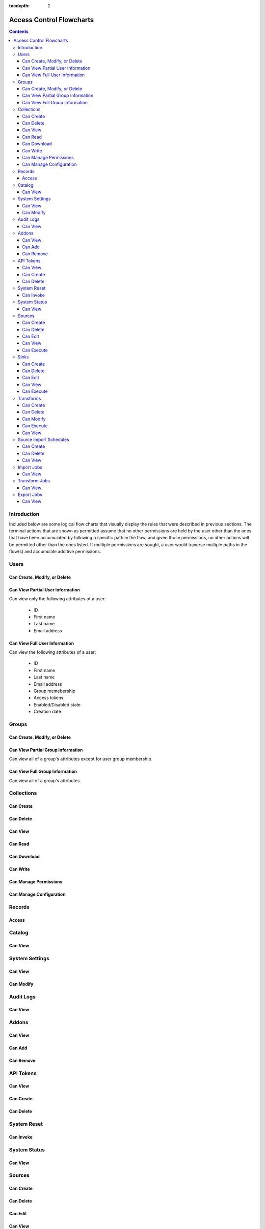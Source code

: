 .. _Access Control Flowcharts:

:tocdepth: 2

=========================
Access Control Flowcharts
=========================
.. contents:: :depth: 3

Introduction
------------
Included below are some logical flow charts that visually display the rules
that were described in previous sections.  The terminal actions that are shown
as permitted assume that no other permissions are held by the user other than
the ones that have been accumulated by following a specific path in the flow,
and given those permissions, no other actions will be permitted other than the
ones listed.  If multiple permissions are sought, a user would traverse
multiple paths in the flow(s) and accumulate additive permissions.

Users
-----
Can Create, Modify, or Delete
^^^^^^^^^^^^^^^^^^^^^^^^^^^^^
.. graphviz::

  digraph {
    layout="dot";
    Start -> DoesHaveSystemPermission;
    DoesHaveSystemPermission -> Allowed[label="yes"];
    DoesHaveSystemPermission -> NotAllowed[label="no"];

    Start [shape=box; style=rounded];
    DoesHaveSystemPermission [shape=diamond; label=<
      Does the current user<BR/>
      have the system permission<BR/>
      "Manage Users and Groups"?
      >];
    Allowed [shape=box; style=rounded];
    NotAllowed [shape=box; style=rounded; label="Not Allowed"];
  }

Can View Partial User Information
^^^^^^^^^^^^^^^^^^^^^^^^^^^^^^^^^
Can view only the following attributes of a user:

 * ID
 * First name
 * Last name
 * Email address

.. graphviz::

  digraph {
    layout="dot";
    Start -> Allowed;

    Allowed [shape=box; style=rounded];
  }

Can View Full User Information
^^^^^^^^^^^^^^^^^^^^^^^^^^^^^^
Can view the following attributes of a user:

 * ID
 * First name
 * Last name
 * Email address
 * Group memebership
 * Access tokens
 * Enabled/Disabled state
 * Creation date

.. graphviz::

  digraph {
    layout="dot";
    Start -> IsMyself;
    IsMyself -> Allowed[label="yes"];
    IsMyself -> DoesHaveSystemPermission[label="no"];
    DoesHaveSystemPermission -> Allowed[label="yes"];
    DoesHaveSystemPermission -> NotAllowed[label="no"];

    Start [shape=box; style=rounded];
    IsMyself [shape=diamond; label=<
      Am I viewing my own<BR/>
      User information?
    >];
    DoesHaveSystemPermission [shape=diamond; label=<
      Does the current user<BR/>
      have the system permission<BR/>
      "Manage Users and Groups"?
    >];
    Allowed [shape=box; style=rounded];
    NotAllowed [shape=box; style=rounded; label="Not Allowed"];
  }

Groups
------
Can Create, Modify, or Delete
^^^^^^^^^^^^^^^^^^^^^^^^^^^^^
.. graphviz::

  digraph {
    layout="dot";
    Start -> DoesHaveSystemPermission;
    DoesHaveSystemPermission -> Allowed[label="yes"];
    DoesHaveSystemPermission -> NotAllowed[label="no"];

    Start [shape=box; style=rounded];
    DoesHaveSystemPermission [shape=diamond; label=<
      Does the current user<BR/>
      have the system permission<BR/>
      "Manage Users and Groups"?
      >];
    Allowed [shape=box; style=rounded];
    NotAllowed [shape=box; style=rounded; label="Not Allowed"];
  }

Can View Partial Group Information
^^^^^^^^^^^^^^^^^^^^^^^^^^^^^^^^^^
Can view all of a group's attributes except for user group membership.

.. graphviz::

  digraph {
    layout="dot";
    Start -> Allowed;

    Allowed [shape=box; style=rounded];
  }

Can View Full Group Information
^^^^^^^^^^^^^^^^^^^^^^^^^^^^^^^
Can view all of a group's attributes.

.. graphviz::

  digraph {
    layout="dot";
    Start -> DoesHaveSystemPermission;
    DoesHaveSystemPermission -> Allowed[label="yes"];
    DoesHaveSystemPermission -> NotAllowed[label="no"];

    Start [shape=box; style=rounded];
    DoesHaveSystemPermission [shape=diamond; label=<
      Does the current user<BR/>
      have the system permission<BR/>
      "Manage Users and Groups"?
    >];
    Allowed [shape=box; style=rounded];
    NotAllowed [shape=box; style=rounded; label="Not Allowed"];
  }

Collections
-----------
Can Create
^^^^^^^^^^
.. graphviz::

  digraph {
    layout="dot";
    Start -> DoesHaveSystemPermission;
    DoesHaveSystemPermission -> Allowed[label="yes"];
    DoesHaveSystemPermission -> NotAllowed[label="no"];

    Start [shape=box; style=rounded];

    DoesHaveSystemPermission [shape=diamond; label=<
      Does the current user<BR/>
      Have the system permission<BR/>
      "Manage Data Collections"?
    >];

    Allowed [shape=box; style=rounded];
    NotAllowed [shape=box; style=rounded; label="Not Allowed"];
  }

Can Delete
^^^^^^^^^^
.. graphviz::

  digraph {
    layout="dot";
    Start -> DoesHaveSystemPermission;
    DoesHaveSystemPermission -> DoesHaveCollectionPermission[label="yes"]
    DoesHaveSystemPermission -> NotAllowed[label="no"];
    DoesHaveCollectionPermission -> Allowed[label="yes"];
    DoesHaveCollectionPermission -> IsResponsibleUser[label="no"];
    IsResponsibleUser -> Allowed[label="yes"];
    IsResponsibleUser -> NotAllowed[label="no"];

    Start [shape=box; style=rounded];
    DoesHaveSystemPermission [shape=diamond; label=<
      Does the current user<BR/>
      have the system permission<BR/>
      "Manage Data Collections"?
    >];
    DoesHaveCollectionPermission [shape=diamond; label=<
      Does the current user<BR/>
      have the collection permission<BR/>
      "Write and Delete"<BR/>
      on this collection?
    >];
    IsResponsibleUser [shape=diamond, label=<
      Is the current user the<BR/>
      responsbile user for<BR/>
      this collection?
    >];
    Allowed [shape=box; style=rounded];
    NotAllowed [shape=box; style=rounded; label="Not Allowed"];
  }

Can View
^^^^^^^^
.. graphviz::

  digraph {
    layout="dot";
    Start -> IsResponsibleUser;
    IsResponsibleUser -> Allowed[label="yes"];
    IsResponsibleUser -> DoesHaveReadPermission[label="no"];
    DoesHaveReadPermission -> Allowed[label="yes"];
    DoesHaveReadPermission -> DoesHaveDownloadPermission[label="no"];
    DoesHaveDownloadPermission -> Allowed[label="yes"];
    DoesHaveDownloadPermission -> DoesHaveWriteDeletePermission[label="no"];
    DoesHaveWriteDeletePermission -> Allowed[label="yes"];
    DoesHaveWriteDeletePermission -> DoesHaveManagePermissionsPermission[label="no"];
    DoesHaveManagePermissionsPermission -> Allowed[label="yes"];
    DoesHaveManagePermissionsPermission -> DoesHaveManageConfigurationPermission[label="no"];
    DoesHaveManageConfigurationPermission -> Allowed[label="yes"];
    DoesHaveManageConfigurationPermission -> NotAllowed[label="no"];

    Start [shape=box; style=rounded];
    IsResponsibleUser [shape=diamond, label=<
      Is the current user the<BR/>
      responsbile user for<BR/>
      this collection?
    >];
    DoesHaveReadPermission [shape=diamond; label=<
      Does the current user<BR/>
      have the collection permission<BR/>
      "Read"<BR/>
      on this collection?
    >];
    DoesHaveDownloadPermission [shape=diamond; label=<
      Does the current user<BR/>
      have the collection permission<BR/>
      "Download"<BR/>
      on this collection?
    >];
    DoesHaveWriteDeletePermission [shape=diamond; label=<
      Does the current user<BR/>
      have the collection permission<BR/>
      "Write and Delete"<BR/>
      on this collection?
    >];
    DoesHaveManagePermissionsPermission [shape=diamond; label=<
      Does the current user<BR/>
      have the collection permission<BR/>
      "Manage Permissions"<BR/>
      on this collection?
    >];
    DoesHaveManageConfigurationPermission [shape=diamond; label=<
      Does the current user<BR/>
      have the collection permission<BR/>
      "Manage Configuration"<BR/>
      on this collection?
    >];
    Allowed [shape=box; style=rounded];
    NotAllowed [shape=box; style=rounded; label="Not Allowed"];
  }

Can Read
^^^^^^^^
.. graphviz::

  digraph {
    layout="dot";
    Start -> IsResponsibleUser;
    IsResponsibleUser -> Allowed[label="yes"];
    IsResponsibleUser -> DoesHaveCollectionPermission[label="no"];
    DoesHaveCollectionPermission -> Allowed[label="yes"];
    DoesHaveCollectionPermission -> NotAllowed[label="no"];

    Start [shape=box; style=rounded];
    IsResponsibleUser [shape=diamond, label=<
      Is the current user the<BR/>
      responsbile user for<BR/>
      this collection?
    >];
    DoesHaveCollectionPermission [shape=diamond; label=<
      Does the current user<BR/>
      have the collection permission<BR/>
      "Read"<BR/>
      on this collection?
    >];
    Allowed [shape=box; style=rounded];
    NotAllowed [shape=box; style=rounded; label="Not Allowed"];
  }

Can Download
^^^^^^^^^^^^
.. graphviz::

  digraph {
    layout="dot";
    Start -> IsResponsibleUser;
    IsResponsibleUser -> Allowed[label="yes"];
    IsResponsibleUser -> DoesHaveCollectionPermission[label="no"];
    DoesHaveCollectionPermission -> Allowed[label="yes"];
    DoesHaveCollectionPermission -> NotAllowed[label="no"];

    Start [shape=box; style=rounded];
    IsResponsibleUser [shape=diamond, label=<
      Is the current user the<BR/>
      responsbile user for<BR/>
      this collection?
    >];
    DoesHaveCollectionPermission [shape=diamond; label=<
      Does the current user<BR/>
      have the collection permission<BR/>
      "Download"<BR/>
      on this collection?
    >];
    Allowed [shape=box; style=rounded];
    NotAllowed [shape=box; style=rounded; label="Not Allowed"];
  }

Can Write
^^^^^^^^^
.. graphviz::

  digraph {
    layout="dot";
    Start -> IsResponsibleUser;
    IsResponsibleUser -> Allowed[label="yes"];
    IsResponsibleUser -> DoesHaveCollectionPermission[label="no"];
    DoesHaveCollectionPermission -> Allowed[label="yes"];
    DoesHaveCollectionPermission -> NotAllowed[label="no"];

    Start [shape=box; style=rounded];
    IsResponsibleUser [shape=diamond, label=<
      Is the current user the<BR/>
      responsbile user for<BR/>
      this collection?
    >];
    DoesHaveCollectionPermission [shape=diamond; label=<
      Does the current user<BR/>
      Have the collection permission<BR/>
      "Write"<BR/>
      for this collection?
    >];
    Allowed [shape=box; style=rounded];
    NotAllowed [shape=box; style=rounded; label="Not Allowed"];
  }

Can Manage Permissions
^^^^^^^^^^^^^^^^^^^^^^
.. graphviz::

  digraph {
    layout="dot";
    Start -> IsResponsibleUser;
    IsResponsibleUser -> Allowed[label="yes"];
    IsResponsibleUser -> DoesHaveCollectionPermission[label="no"];
    DoesHaveCollectionPermission -> Allowed[label="yes"];
    DoesHaveCollectionPermission -> NotAllowed[label="no"];

    Start [shape=box; style=rounded];
    IsResponsibleUser [shape=diamond, label=<
      Is the current user the<BR/>
      responsbile user for<BR/>
      this collection?
    >];
    DoesHaveCollectionPermission [shape=diamond; label=<
      Does the current user<BR/>
      Have the collection permission<BR/>
      "Manage Permissions"<BR/>
      for this collection?
    >];
    Allowed [shape=box; style=rounded];
    NotAllowed [shape=box; style=rounded; label="Not Allowed"];
  }

Can Manage Configuration
^^^^^^^^^^^^^^^^^^^^^^^^
.. graphviz::

  digraph {
    layout="dot";
    Start -> IsResponsibleUser;
    IsResponsibleUser -> Allowed[label="yes"];
    IsResponsibleUser -> DoesHaveCollectionPermission[label="no"];
    DoesHaveCollectionPermission -> Allowed[label="yes"];
    DoesHaveCollectionPermission -> NotAllowed[label="no"];

    Start [shape=box; style=rounded];
    IsResponsibleUser [shape=diamond, label=<
      Is the current user the<BR/>
      responsbile user for<BR/>
      this collection?
    >];
    DoesHaveCollectionPermission [shape=diamond; label=<
      Does the current user<BR/>
      Have the collection permission<BR/>
      "Manage Configuration"<BR/>
      for this collection?
    >];
    Allowed [shape=box; style=rounded];
    NotAllowed [shape=box; style=rounded; label="Not Allowed"];
  }

Records
-------
Access
^^^^^^
.. graphviz::

  digraph {
    layout="dot";
    Start -> IsResponsibleUser;
    IsResponsibleUser -> DoesHaveAccessTokens[label="yes"];
    IsResponsibleUser -> DoesHaveCollectionPermission[label="no"];
    DoesHaveCollectionPermission -> DoesHaveAccessTokens[label="yes"];
    DoesHaveCollectionPermission -> NotAllowed[label="no"];
    DoesHaveAccessTokens -> Allowed[label="yes"];
    DoesHaveAccessTokens -> NotAllowed[label="no"];

    Start [shape=box; style=rounded];
    IsResponsibleUser [shape=diamond, label=<
      Is the current user the<BR/>
      responsbile user for<BR/>
      this collection?
    >];
    DoesHaveCollectionPermission [shape=diamond; label=<
      Does the current user<BR/>
      Have the collection permission<BR/>
      "Read"<BR/>
      for this collection?
    >];
    DoesHaveAccessTokens [shape=diamond; label=<
      Does the current user<BR/>
      Have the access tokens<BR/>
      for this record?
    >];
    Allowed [shape=box; style=rounded];
    NotAllowed [shape=box; style=rounded; label="Not Allowed"];
  }

Catalog
-------
Can View
^^^^^^^^
.. graphviz::

  digraph {
    layout="dot";
    Start -> DoesHaveSystemPermission;
    DoesHaveSystemPermission -> Allowed[label="yes"];
    DoesHaveSystemPermission -> NotAllowed[label="no"];

    Start [shape=box; style=rounded];

    DoesHaveSystemPermission [shape=diamond; label=<
      Does the current user<BR/>
      Have the system permission<BR/>
      "View Catalog"?
    >];

    Allowed [shape=box; style=rounded];
    NotAllowed [shape=box; style=rounded; label="Not Allowed"];
  }

System Settings
---------------
Can View
^^^^^^^^
.. graphviz::

  digraph {
    layout="dot";
    Start -> DoesHaveSystemPermission;
    DoesHaveSystemPermission -> Allowed[label="yes"];
    DoesHaveSystemPermission -> NotAllowed[label="no"];

    Start [shape=box; style=rounded];
    DoesHaveSystemPermission [shape=diamond; label=<
      Does the current user<BR/>
      Have the system permission<BR/>
      "Manage System Configuration"?
    >];
    Allowed [shape=box; style=rounded];
    NotAllowed [shape=box; style=rounded; label="Not Allowed"];
  }

Can Modify
^^^^^^^^^^
.. graphviz::

  digraph {
    layout="dot";
    Start -> DoesHaveSystemPermission;
    DoesHaveSystemPermission -> Allowed[label="yes"];
    DoesHaveSystemPermission -> NotAllowed[label="no"];

    Start [shape=box; style=rounded];
    DoesHaveSystemPermission [shape=diamond; label=<
      Does the current user<BR/>
      Have the system permission<BR/>
      "Manage System Configuration"?
    >];
    Allowed [shape=box; style=rounded];
    NotAllowed [shape=box; style=rounded; label="Not Allowed"];
  }

Audit Logs
----------
Can View
^^^^^^^^
.. graphviz::

  digraph {
    layout="dot";
    Start -> DoesHaveSystemPermission;
    DoesHaveSystemPermission -> Allowed[label="yes"];
    DoesHaveSystemPermission -> NotAllowed[label="no"];

    Start [shape=box; style=rounded];
    DoesHaveSystemPermission [shape=diamond; label=<
      Does the current user<BR/>
      Have the system permission<BR/>
      "View Audit Logs"?
    >];
    Allowed [shape=box; style=rounded];
    NotAllowed [shape=box; style=rounded; label="Not Allowed"];
  }

Addons
------
Can View
^^^^^^^^
.. graphviz::

  digraph {
    layout="dot";
    Start -> DoesHaveSystemPermission;
    DoesHaveSystemPermission -> Allowed[label="yes"];
    DoesHaveSystemPermission -> NotAllowed[label="no"];

    Start [shape=box; style=rounded];
    DoesHaveSystemPermission [shape=diamond; label=<
      Does the current user<BR/>
      Have the system permission<BR/>
      "Manage Addons"?
    >];
    Allowed [shape=box; style=rounded];
    NotAllowed [shape=box; style=rounded; label="Not Allowed"];
  }

Can Add
^^^^^^^
.. graphviz::

  digraph {
    layout="dot";
    Start -> DoesHaveSystemPermission;
    DoesHaveSystemPermission -> Allowed[label="yes"];
    DoesHaveSystemPermission -> NotAllowed[label="no"];

    Start [shape=box; style=rounded];
    DoesHaveSystemPermission [shape=diamond; label=<
      Does the current user<BR/>
      Have the system permission<BR/>
      "Manage Addons"?
    >];
    Allowed [shape=box; style=rounded];
    NotAllowed [shape=box; style=rounded; label="Not Allowed"];
  }

Can Remove
^^^^^^^^^^
.. graphviz::

  digraph {
    layout="dot";
    Start -> DoesHaveSystemPermission;
    DoesHaveSystemPermission -> Allowed[label="yes"];
    DoesHaveSystemPermission -> NotAllowed[label="no"];

    Start [shape=box; style=rounded];
    DoesHaveSystemPermission [shape=diamond; label=<
      Does the current user<BR/>
      Have the system permission<BR/>
      "Manage Addons"?
    >];
    Allowed [shape=box; style=rounded];
    NotAllowed [shape=box; style=rounded; label="Not Allowed"];
  }

API Tokens
----------
Can View
^^^^^^^^
.. graphviz::

  digraph {
    layout="dot";
    Start -> DoesHaveSystemPermission;
    DoesHaveSystemPermission -> Allowed[label="yes"];
    DoesHaveSystemPermission -> NotAllowed[label="no"];

    Start [shape=box; style=rounded];
    DoesHaveSystemPermission [shape=diamond; label=<
      Does the current user<BR/>
      Have the system permission<BR/>
      "Manage API Tokens"?
    >];
    Allowed [shape=box; style=rounded];
    NotAllowed [shape=box; style=rounded; label="Not Allowed"];
  }

Can Create
^^^^^^^^^^
.. graphviz::

  digraph {
    layout="dot";
    Start -> DoesHaveSystemPermission;
    DoesHaveSystemPermission -> Allowed[label="yes"];
    DoesHaveSystemPermission -> NotAllowed[label="no"];

    Start [shape=box; style=rounded];
    DoesHaveSystemPermission [shape=diamond; label=<
      Does the current user<BR/>
      Have the system permission<BR/>
      "Manage API Tokens"?
    >];
    Allowed [shape=box; style=rounded];
    NotAllowed [shape=box; style=rounded; label="Not Allowed"];
  }

Can Delete
^^^^^^^^^^
.. graphviz::

  digraph {
    layout="dot";
    Start -> DoesHaveSystemPermission;
    DoesHaveSystemPermission -> Allowed[label="yes"];
    DoesHaveSystemPermission -> NotAllowed[label="no"];

    Start [shape=box; style=rounded];
    DoesHaveSystemPermission [shape=diamond; label=<
      Does the current user<BR/>
      Have the system permission<BR/>
      "Manage API Tokens"?
    >];
    Allowed [shape=box; style=rounded];
    NotAllowed [shape=box; style=rounded; label="Not Allowed"];
  }

System Reset
------------
Can Invoke
^^^^^^^^^^
.. graphviz::

  digraph {
    layout="dot";
    Start -> DoesHaveSystemPermission;
    DoesHaveSystemPermission -> Allowed[label="yes"];
    DoesHaveSystemPermission -> NotAllowed[label="no"];

    Start [shape=box; style=rounded];
    DoesHaveSystemPermission [shape=diamond; label=<
      Does the current user<BR/>
      Have the system permission<BR/>
      "Manage System Reset"?
    >];
    Allowed [shape=box; style=rounded];
    NotAllowed [shape=box; style=rounded; label="Not Allowed"];
  }

System Status
-------------
Can View
^^^^^^^^
.. graphviz::

  digraph {
    layout="dot";
    Start -> DoesHaveSystemPermission;
    DoesHaveSystemPermission -> Allowed[label="yes"];
    DoesHaveSystemPermission -> NotAllowed[label="no"];

    Start [shape=box; style=rounded];
    DoesHaveSystemPermission [shape=diamond; label=<
      Does the current user<BR/>
      Have the system permission<BR/>
      "Manage System Status"?
    >];
    Allowed [shape=box; style=rounded];
    NotAllowed [shape=box; style=rounded; label="Not Allowed"];
  }



Sources
-------
Can Create
^^^^^^^^^^
.. graphviz::

  digraph {
    layout="dot";
    Start -> DoesHaveSystemPermission;
    DoesHaveSystemPermission -> Allowed[label="yes"]
    DoesHaveSystemPermission -> NotAllowed[label="no"];

    Start [shape=box; style=rounded];
    DoesHaveSystemPermission [shape=diamond; label=<
      Does the current user<BR/>
      have the system permission<BR/>
      "Manage Sources"?
    >];
    Allowed [shape=box; style=rounded];
    NotAllowed [shape=box; style=rounded; label="Not Allowed"];
  }

Can Delete
^^^^^^^^^^
.. graphviz::

  digraph {
    layout="dot";
    Start -> DoesHaveSystemPermission;
    DoesHaveSystemPermission -> DoesHaveSourcePermission[label="yes"]
    DoesHaveSystemPermission -> NotAllowed[label="no"];
    DoesHaveSourcePermission -> Allowed[label="yes"];
    DoesHaveSourcePermission -> IsResponsibleUser[label="no"];
    IsResponsibleUser -> Allowed[label="yes"];
    IsResponsibleUser -> NotAllowed[label="no"];

    Start [shape=box; style=rounded];
    DoesHaveSystemPermission [shape=diamond; label=<
      Does the current user<BR/>
      have the system permission<BR/>
      "Manage Sources"?
    >];
    DoesHaveSourcePermission [shape=diamond; label=<
      Does the current user<BR/>
      have the source permission<BR/>
      "Delete"<BR/>
      on this source?
    >];
    IsResponsibleUser [shape=diamond, label=<
      Is the current user the<BR/>
      responsbile user for<BR/>
      this source?
    >];
    Allowed [shape=box; style=rounded];
    NotAllowed [shape=box; style=rounded; label="Not Allowed"];
  }

Can Edit
^^^^^^^^
.. graphviz::

  digraph {
    layout="dot";
    Start -> DoesHaveSystemPermission;
    DoesHaveSystemPermission -> DoesHaveSourcePermission[label="yes"]
    DoesHaveSystemPermission -> NotAllowed[label="no"];
    DoesHaveSourcePermission -> Allowed[label="yes"];
    DoesHaveSourcePermission -> IsResponsibleUser[label="no"];
    IsResponsibleUser -> Allowed[label="yes"];
    IsResponsibleUser -> NotAllowed[label="no"];

    Start [shape=box; style=rounded];
    DoesHaveSystemPermission [shape=diamond; label=<
      Does the current user<BR/>
      have the system permission<BR/>
      "Manage Sources"?
    >];
    DoesHaveSourcePermission [shape=diamond; label=<
      Does the current user<BR/>
      have the source permission<BR/>
      "Delete"<BR/>
      on this source?
    >];
    IsResponsibleUser [shape=diamond, label=<
        Is the current user the<BR/>
        responsbile user for<BR/>
        this source?
      >];
      Allowed [shape=box; style=rounded];
      NotAllowed [shape=box; style=rounded; label="Not Allowed"];
    }

Can View
^^^^^^^^
.. graphviz::

  digraph {
    layout="dot";
    Start -> IsResponsibleUser;
    IsResponsibleUser -> Allowed[label="yes"];
    IsResponsibleUser -> DoesHaveSourceImportPermission[label="no"];
    DoesHaveSourceImportPermission -> Allowed[label="yes"];
    DoesHaveSourceImportPermission -> DoesHaveSourceEditPermission[label="no"];
    DoesHaveSourceEditPermission -> DoesHaveSystemPermission[label="yes"];
    DoesHaveSourceEditPermission -> DoesHaveSourceDeletePermission[label="no"];
    DoesHaveSourceDeletePermission -> DoesHaveSystemPermission[label="yes"];
    DoesHaveSourceDeletePermission -> NotAllowed[label="no"];
    DoesHaveSystemPermission -> Allowed[label="yes"]
    DoesHaveSystemPermission -> NotAllowed[label="no"];

    Start [shape=box; style=rounded];
    IsResponsibleUser [shape=diamond, label=<
      Is the current user the<BR/>
      responsbile user for<BR/>
      this source?
    >];
    DoesHaveSourceImportPermission [shape=diamond; label=<
      Does the current user<BR/>
      have the source permission<BR/>
      "Import"<BR/>
      on this source?
    >];
    DoesHaveSourceEditPermission [shape=diamond; label=<
      Does the current user<BR/>
      have the source permission<BR/>
      "Edit"<BR/>
      on this source?
    >];
    DoesHaveSourceDeletePermission [shape=diamond; label=<
      Does the current user<BR/>
      have the source permission<BR/>
      "Delete"<BR/>
      on this source?
    >];
    DoesHaveSystemPermission [shape=diamond; label=<
      Does the current user<BR/>
      have the system permission<BR/>
      "Manage Sources"?
    >];
    Allowed [shape=box; style=rounded];
    NotAllowed [shape=box; style=rounded; label="Not Allowed"];
  }

Can Execute
^^^^^^^^^^^
.. graphviz::

  digraph {
    layout="dot";
    Start -> IsResponsibleUser;
    IsResponsibleUser -> Allowed[label="yes"];
    IsResponsibleUser -> DoesHaveSourceImportPermission[label="no"];
    DoesHaveSourceImportPermission -> Allowed[label="yes"];
    DoesHaveSourceImportPermission -> NotAllowed[label="no"];

    Start [shape=box; style=rounded];
    IsResponsibleUser [shape=diamond, label=<
      Is the current user the<BR/>
      responsbile user for<BR/>
      this source?
    >];
    DoesHaveSourceImportPermission [shape=diamond; label=<
      Does the current user<BR/>
      have the source permission<BR/>
      "Import"<BR/>
      on this source?
    >];
    Allowed [shape=box; style=rounded];
    NotAllowed [shape=box; style=rounded; label="Not Allowed"];
  }


Sinks
-----
Can Create
^^^^^^^^^^
.. graphviz::

  digraph {
    layout="dot";
    Start -> DoesHaveSystemPermission;
    DoesHaveSystemPermission -> Allowed[label="yes"]
    DoesHaveSystemPermission -> NotAllowed[label="no"];

    Start [shape=box; style=rounded];
    DoesHaveSystemPermission [shape=diamond; label=<
      Does the current user<BR/>
      have the system permission<BR/>
      "Manage Sinks"?
    >];
    Allowed [shape=box; style=rounded];
    NotAllowed [shape=box; style=rounded; label="Not Allowed"];
  }

Can Delete
^^^^^^^^^^
.. graphviz::

  digraph {
    layout="dot";
    Start -> DoesHaveSystemPermission;
    DoesHaveSystemPermission -> DoesHaveSinkPermission[label="yes"]
    DoesHaveSystemPermission -> NotAllowed[label="no"];
    DoesHaveSinkPermission -> Allowed[label="yes"];
    DoesHaveSinkPermission -> IsResponsibleUser[label="no"];
    IsResponsibleUser -> Allowed[label="yes"];
    IsResponsibleUser -> NotAllowed[label="no"];

    Start [shape=box; style=rounded];
    DoesHaveSystemPermission [shape=diamond; label=<
      Does the current user<BR/>
      have the system permission<BR/>
      "Manage Sinks"?
    >];
    DoesHaveSinkPermission [shape=diamond; label=<
      Does the current user<BR/>
      have the sink permission<BR/>
      "Delete"<BR/>
      on this sink?
    >];
    IsResponsibleUser [shape=diamond, label=<
      Is the current user the<BR/>
      responsbile user for<BR/>
      this sink?
    >];
    Allowed [shape=box; style=rounded];
    NotAllowed [shape=box; style=rounded; label="Not Allowed"];
  }

Can Edit
^^^^^^^^
.. graphviz::

  digraph {
    layout="dot";
    Start -> DoesHaveSystemPermission;
    DoesHaveSystemPermission -> DoesHaveSinkPermission[label="yes"]
    DoesHaveSystemPermission -> NotAllowed[label="no"];
    DoesHaveSinkPermission -> Allowed[label="yes"];
    DoesHaveSinkPermission -> IsResponsibleUser[label="no"];
    IsResponsibleUser -> Allowed[label="yes"];
    IsResponsibleUser -> NotAllowed[label="no"];

    Start [shape=box; style=rounded];
    DoesHaveSystemPermission [shape=diamond; label=<
      Does the current user<BR/>
      have the system permission<BR/>
      "Manage Sinks"?
    >];
    DoesHaveSinkPermission [shape=diamond; label=<
      Does the current user<BR/>
      have the sink permission<BR/>
      "Edit"<BR/>
      on this sink?
    >];
    IsResponsibleUser [shape=diamond, label=<
        Is the current user the<BR/>
        responsbile user for<BR/>
        this sink?
    >];
    Allowed [shape=box; style=rounded];
    NotAllowed [shape=box; style=rounded; label="Not Allowed"];
  }

Can View
^^^^^^^^
.. graphviz::

  digraph {
    layout="dot";
    Start -> IsResponsibleUser;
    IsResponsibleUser -> Allowed[label="yes"];
    IsResponsibleUser -> DoesHaveSinkExportPermission[label="no"];
    DoesHaveSinkExportPermission -> Allowed[label="yes"];
    DoesHaveSinkExportPermission -> DoesHaveSinkEditPermission[label="no"];
    DoesHaveSinkEditPermission -> Allowed[label="yes"]
    DoesHaveSinkEditPermission -> DoesHaveSinkDeletePermission[label="no"];
    DoesHaveSinkDeletePermission -> Allowed[label="yes"]
    DoesHaveSinkDeletePermission -> NotAllowed[label="no"];

    Start [shape=box; style=rounded];
    IsResponsibleUser [shape=diamond, label=<
      Is the current user the<BR/>
      responsbile user for<BR/>
      this sink?
    >];
    DoesHaveSinkExportPermission [shape=diamond; label=<
      Does the current user<BR/>
      have the sink permission<BR/>
      "Export"<BR/>
      on this sink?
    >];
    DoesHaveSinkEditPermission [shape=diamond; label=<
      Does the current user<BR/>
      have the sink permission<BR/>
      "Edit"<BR/>
      on this sink?
    >];
    DoesHaveSinkDeletePermission [shape=diamond; label=<
      Does the current user<BR/>
      have the sink permission<BR/>
      "Delete"<BR/>
      on this sink?
    >];
    Allowed [shape=box; style=rounded];
    NotAllowed [shape=box; style=rounded; label="Not Allowed"];
  }

Can Execute
^^^^^^^^^^^
.. graphviz::

  digraph {
    layout="dot";
    Start -> IsResponsibleUser;
    IsResponsibleUser -> Allowed[label="yes"];
    IsResponsibleUser -> DoesHaveSinkExportPermission[label="no"];
    DoesHaveSinkExportPermission -> DoesHaveInputCollectionReadPermission[label="yes"];
    DoesHaveSinkExportPermission -> NotAllowed[label="no"];
    DoesHaveInputCollectionReadPermission -> Allowed[label="yes"];
    DoesHaveInputCollectionReadPermission -> NotAllowed[label="no"];

    Start [shape=box; style=rounded];
    IsResponsibleUser [shape=diamond, label=<
      Is the current user the<BR/>
      responsbile user for<BR/>
      this sink?
    >];
    DoesHaveSinkExportPermission [shape=diamond; label=<
      Does the current user<BR/>
      have the sink permission<BR/>
      "Export"<BR/>
      on this sink?
    >];
    DoesHaveInputCollectionReadPermission [shape=diamond; label=<
      Does the current user<BR/>
      have the collection permission<BR/>
      "Read"<BR/>
      on this sink's input collection?
    >];
    Allowed [shape=box; style=rounded];
    NotAllowed [shape=box; style=rounded; label="Not Allowed"];
  }

Transforms
----------
Can Create
^^^^^^^^^^
.. graphviz::

  digraph {
    layout="dot";
    Start -> DoesHaveSystemPermission;
    DoesHaveSystemPermission -> DoesHaveReadInputCollectionPermission[label="yes"]
    DoesHaveSystemPermission -> NotAllowed[label="no"];
    DoesHaveReadInputCollectionPermission -> DoesHaveWriteOutputCollectionPermission[label="yes"]
    DoesHaveReadInputCollectionPermission -> NotAllowed[label="no"]
    DoesHaveWriteOutputCollectionPermission -> Allowed[label="yes"]
    DoesHaveWriteOutputCollectionPermission -> NotAllowed[label="no"]

    Start [shape=box; style=rounded];
    DoesHaveSystemPermission [shape=diamond; label=<
      Does the current user<BR/>
      have the system permission<BR/>
      "Manage Transforms"?
    >];
    DoesHaveReadInputCollectionPermission [shape=diamond; label=<
      Does the current user<BR/>
      have the permission<BR/>
      "Read" on all input collections<BR/>
      of the transform?
    >];
    DoesHaveWriteOutputCollectionPermission [shape=diamond; label=<
      Does the current user<BR/>
      have the permission<BR/>
      "Write and Delete" on the output collection<BR/>
      of the transform?
    >];
    Allowed [shape=box; style=rounded];
    NotAllowed [shape=box; style=rounded; label="Not Allowed"];
  }

Can Delete
^^^^^^^^^^
.. graphviz::

  digraph {
    layout="dot";
    Start -> DoesHaveSystemPermission;
    DoesHaveSystemPermission -> DoesHaveReadInputCollectionPermission[label="yes"]
    DoesHaveSystemPermission -> NotAllowed[label="no"];
    DoesHaveReadInputCollectionPermission -> DoesHaveWriteOutputCollectionPermission[label="yes"]
    DoesHaveReadInputCollectionPermission -> NotAllowed[label="no"]
    DoesHaveWriteOutputCollectionPermission -> Allowed[label="yes"]
    DoesHaveWriteOutputCollectionPermission -> NotAllowed[label="no"]

    Start [shape=box; style=rounded];
    DoesHaveSystemPermission [shape=diamond; label=<
      Does the current user<BR/>
      have the system permission<BR/>
      "Manage Transforms"?
    >];
    DoesHaveReadInputCollectionPermission [shape=diamond; label=<
      Does the current user<BR/>
      have the permission<BR/>
      "Read" on all input collections<BR/>
      of the transform?
    >];
    DoesHaveWriteOutputCollectionPermission [shape=diamond; label=<
      Does the current user<BR/>
      have the permission<BR/>
      "Write and Delete" on the output collection<BR/>
      of the transform?
    >];
    Allowed [shape=box; style=rounded];
    NotAllowed [shape=box; style=rounded; label="Not Allowed"];
  }

Can Modify
^^^^^^^^^^
.. graphviz::

  digraph {
    layout="dot";
    Start -> DoesHaveSystemPermission;
    DoesHaveSystemPermission -> DoesHaveReadInputCollectionPermission[label="yes"]
    DoesHaveSystemPermission -> NotAllowed[label="no"];
    DoesHaveReadInputCollectionPermission -> DoesHaveWriteOutputCollectionPermission[label="yes"]
    DoesHaveReadInputCollectionPermission -> NotAllowed[label="no"]
    DoesHaveWriteOutputCollectionPermission -> Allowed[label="yes"]
    DoesHaveWriteOutputCollectionPermission -> NotAllowed[label="no"]

    Start [shape=box; style=rounded];
    DoesHaveSystemPermission [shape=diamond; label=<
      Does the current user<BR/>
      have the system permission<BR/>
      "Manage Transforms"?
    >];
    DoesHaveReadInputCollectionPermission [shape=diamond; label=<
      Does the current user<BR/>
      have the permission<BR/>
      "Read" on all input collections<BR/>
      of the transform?
    >];
    DoesHaveWriteOutputCollectionPermission [shape=diamond; label=<
      Does the current user<BR/>
      have the permission<BR/>
      "Write and Delete" on the output collection<BR/>
      of the transform?
    >];
    Allowed [shape=box; style=rounded];
    NotAllowed [shape=box; style=rounded; label="Not Allowed"];
  }

Can Execute
^^^^^^^^^^^
.. graphviz::

  digraph {
    layout="dot";
    Start -> DoesHaveReadInputCollectionPermission;
    DoesHaveReadInputCollectionPermission -> DoesHaveWriteOutputCollectionPermission[label="yes"]
    DoesHaveReadInputCollectionPermission -> NotAllowed[label="no"]
    DoesHaveWriteOutputCollectionPermission -> Allowed[label="yes"]
    DoesHaveWriteOutputCollectionPermission -> NotAllowed[label="no"]

    Start [shape=box; style=rounded];
    DoesHaveReadInputCollectionPermission [shape=diamond; label=<
      Does the current user<BR/>
      have the permission<BR/>
      "Read" on all input collections<BR/>
      of the transform?
    >];
    DoesHaveWriteOutputCollectionPermission [shape=diamond; label=<
      Does the current user<BR/>
      have the permission<BR/>
      "Write and Delete" on the output collection<BR/>
      of the transform?
    >];
    Allowed [shape=box; style=rounded];
    NotAllowed [shape=box; style=rounded; label="Not Allowed"];
  }

Can View
^^^^^^^^
.. graphviz::

  digraph {
    layout="dot";
    Start -> DoesHaveReadInputCollectionPermission;
    DoesHaveReadInputCollectionPermission -> DoesHaveWriteOutputCollectionPermission[label="yes"];
    DoesHaveReadInputCollectionPermission -> DoesHaveOtherInputCollectionPermissions[label="no"];
    DoesHaveWriteOutputCollectionPermission -> Allowed[label="yes"];
    DoesHaveWriteOutputCollectionPermission -> DoesHaveOtherOutputCollectionPermissions[label="no"];
    DoesHaveOtherInputCollectionPermissions -> DoesHaveOtherOutputCollectionPermissions[label="yes"];
    DoesHaveOtherInputCollectionPermissions -> NotAllowed[label="no"];
    DoesHaveOtherOutputCollectionPermissions -> Allowed[label="yes"];
    DoesHaveOtherOutputCollectionPermissions -> NotAllowed[label="no"];

    Start [shape=box; style=rounded];
    DoesHaveReadInputCollectionPermission [shape=diamond; label=<
      Does the current user<BR/>
      have the permission<BR/>
      "Read" on all input collections<BR/>
      of the transform?
    >];
    DoesHaveWriteOutputCollectionPermission [shape=diamond; label=<
      Does the current user<BR/>
      have the permission<BR/>
      "Write and Delete" on all output collections<BR/>
      of the transform?
    >];
    DoesHaveOtherInputCollectionPermissions [shape=diamond; label=<
      Does the current user<BR/>
      have at least one of the permissions<BR/>
      on all input collections<BR/>
      of the transform:<BR/>
      "Read", "Download", "Manage Permissions",or<BR/>
      "Manage Configuration"?
    >];
    DoesHaveOtherOutputCollectionPermissions [shape=diamond; label=<
      Does the current user<BR/>
      have at least one of the permissions<BR/>
      on the output collection<BR/>
      of the transform:<BR/>
      "Read", "Download", "Manage Permissions",or<BR/>
      "Manage Configuration"?
    >];
    Allowed [shape=box; style=rounded];
    NotAllowed [shape=box; style=rounded; label="Not Allowed"];
  }

Source Import Schedules
-----------------------
Can Create
^^^^^^^^^^
.. graphviz::

  digraph {
    layout="dot";
    Start -> DoesHaveSystemPermission;
    DoesHaveSystemPermission -> DoesHaveWriteOutputCollectionPermission[label="yes"]
    DoesHaveSystemPermission -> NotAllowed[label="no"];
    DoesHaveWriteOutputCollectionPermission -> Allowed[label="yes"]
    DoesHaveWriteOutputCollectionPermission -> NotAllowed[label="no"]

    Start [shape=box; style=rounded];
    DoesHaveSystemPermission [shape=diamond; label=<
      Does the current user<BR/>
      have the system permission<BR/>
      "Manage Sources"?
    >];
    DoesHaveWriteOutputCollectionPermission [shape=diamond; label=<
      Does the current user<BR/>
      have the permission<BR/>
      "Write and Delete" on the output collection<BR/>
      of the source?
    >];
    Allowed [shape=box; style=rounded];
    NotAllowed [shape=box; style=rounded; label="Not Allowed"];
  }

Can Delete
^^^^^^^^^^
.. graphviz::

  digraph {
    layout="dot";
    Start -> DoesHaveSystemPermission;
    DoesHaveSystemPermission -> DoesHaveWriteOutputCollectionPermission[label="yes"]
    DoesHaveSystemPermission -> NotAllowed[label="no"];
    DoesHaveWriteOutputCollectionPermission -> DoesHaveSourcePermission[label="yes"]
    DoesHaveWriteOutputCollectionPermission -> NotAllowed[label="no"]
    DoesHaveSourcePermission -> Allowed[label="yes"]
    DoesHaveSourcePermission -> IsResponsibleUser[label="no"];
    IsResponsibleUser -> Allowed[label="yes"];
    IsResponsibleUser -> NotAllowed[label="no"];

    Start [shape=box; style=rounded];
    DoesHaveSystemPermission [shape=diamond; label=<
      Does the current user<BR/>
      have the system permission<BR/>
      "Manage Sources"?
    >];
    DoesHaveWriteOutputCollectionPermission [shape=diamond; label=<
      Does the current user<BR/>
      have the permission<BR/>
      "Write and Delete" on the output collection<BR/>
      of the source?
    >];
    DoesHaveSourcePermission [shape=diamond; label=<
      Does the current user<BR/>
      have the source permission<BR/>
      "Edit" on the source?
    >];
    IsResponsibleUser [shape=diamond, label=<
      Is the current user the<BR/>
      responsbile user for<BR/>
      this source?
    >];
    Allowed [shape=box; style=rounded];
    NotAllowed [shape=box; style=rounded; label="Not Allowed"];
  }

Can View
^^^^^^^^
.. graphviz::

  digraph {
    layout="dot";
    Start -> DoesHaveSystemPermission;
    DoesHaveSystemPermission -> DoesHaveWriteOutputCollectionPermission[label="yes"]
    DoesHaveSystemPermission -> NotAllowed[label="no"];
    DoesHaveWriteOutputCollectionPermission -> DoesHaveSourceEditPermission[label="yes"]
    DoesHaveWriteOutputCollectionPermission -> DoesHaveOtherOutputCollectionPermissions[label="no"]
    DoesHaveOtherOutputCollectionPermissions -> DoesHaveOtherSourcePermissions[label="yes"]
    DoesHaveOtherOutputCollectionPermissions -> NotAllowed[label="no"]
    DoesHaveSourceEditPermission -> Allowed[label="yes"]
    DoesHaveSourceEditPermission -> IsResponsibleUser[label="no"];
    DoesHaveOtherSourcePermissions -> Allowed[label="yes"]
    DoesHaveOtherSourcePermissions -> IsResponsibleUser[label="no"];
    IsResponsibleUser -> Allowed[label="yes"];
    IsResponsibleUser -> NotAllowed[label="no"];

    Start [shape=box; style=rounded];
    DoesHaveSystemPermission [shape=diamond; label=<
      Does the current user<BR/>
      have the system permission<BR/>
      "Manage Sources"?
    >];
    DoesHaveWriteOutputCollectionPermission [shape=diamond; label=<
      Does the current user<BR/>
      have the permission<BR/>
      "Write and Delete" on the output collection<BR/>
      of the source?
    >];
    DoesHaveOtherOutputCollectionPermissions [shape=diamond; label=<
      Does the current user<BR/>
      have any of the following<BR/>
      permissions on the output collection<BR/>
      of the source:<BR/>
      "Download", "Manage Permissions", or<BR/>
      "Manage Configuration"?
    >];
    DoesHaveSourceEditPermission [shape=diamond; label=<
      Does the current user<BR/>
      have the source permission<BR/>
      "Edit" on the source?
    >];
    DoesHaveOtherSourcePermissions [shape=diamond; label=<
      Does the current user<BR/>
      have any of the following source<BR/>
      permissions on the source:<BR/>
      "Import", "Edit", or "Delete"?
    >];
    IsResponsibleUser [shape=diamond, label=<
      Is the current user the<BR/>
      responsbile user for<BR/>
      this source?
    >];
    Allowed [shape=box; style=rounded];
    NotAllowed [shape=box; style=rounded; label="Not Allowed"];
  }

Import Jobs
-----------
Can View
^^^^^^^^
.. graphviz::

  digraph {
    layout="dot";
    Start -> DoesHaveWriteOutputCollectionPermission;
    DoesHaveWriteOutputCollectionPermission -> DoesHaveSourcePermissions[label="yes"]
    DoesHaveWriteOutputCollectionPermission -> NotAllowed[label="no"];
    DoesHaveSourcePermissions -> Allowed[label="yes"]
    DoesHaveSourcePermissions -> IsResponsibleUser[label="no"];
    IsResponsibleUser -> Allowed[label="yes"];
    IsResponsibleUser -> NotAllowed[label="no"];

    Start [shape=box; style=rounded];
    DoesHaveWriteOutputCollectionPermission [shape=diamond; label=<
      Does the current user<BR/>
      have the permission<BR/>
      "Write and Delete" on the output collection<BR/>
      of the source?
    >];
    DoesHaveSourcePermissions [shape=diamond; label=<
      Does the current user<BR/>
      have any of the following source<BR/>
      permissions on the source:<BR/>
      "Import", "Edit", or "Delete"?
    >];
    IsResponsibleUser [shape=diamond, label=<
      Is the current user the<BR/>
      responsbile user for<BR/>
      this source?
    >];
    Allowed [shape=box; style=rounded];
    NotAllowed [shape=box; style=rounded; label="Not Allowed"];
  }

Transform Jobs
--------------
Can View
^^^^^^^^
.. graphviz::

  digraph {
    layout="dot";
    Start -> DoesHaveInputCollectionPermission;
    DoesHaveInputCollectionPermission -> DoesHaveOutputCollectionPermission[label="yes"]
    DoesHaveInputCollectionPermission -> NotAllowed[label="no"];
    DoesHaveOutputCollectionPermission -> Allowed[label="yes"]
    DoesHaveOutputCollectionPermission -> NotAllowed[label="no"];

    Start [shape=box; style=rounded];
    DoesHaveInputCollectionPermission [shape=diamond; label=<
      Does the current user<BR/>
      have any of the following permissions<BR/>
      on all of the transform's input collections:<BR/>
      "Read", "Download", "Write and Delete",<BR/>
      "Manage Permissions", or "Manage Configuration"?
    >];
    DoesHaveOutputCollectionPermission [shape=diamond; label=<
      Does the current user<BR/>
      have any of the following permissions<BR/>
      on the transform's output collection:<BR/>
      "Read", "Download", "Write and Delete",<BR/>
      "Manage Permissions", or "Manage Configuration"?
    >];
    Allowed [shape=box; style=rounded];
    NotAllowed [shape=box; style=rounded; label="Not Allowed"];
  }


Export Jobs
-----------
Can View
^^^^^^^^
.. graphviz::

  digraph {
    layout="dot";
    Start -> DoesHaveReadInputCollectionPermission;
    DoesHaveReadInputCollectionPermission -> DoesHaveSinkPermissions[label="yes"]
    DoesHaveReadInputCollectionPermission -> NotAllowed[label="no"];
    DoesHaveSinkPermissions -> Allowed[label="yes"]
    DoesHaveSinkPermissions -> IsResponsibleUser[label="no"];
    IsResponsibleUser -> Allowed[label="yes"];
    IsResponsibleUser -> NotAllowed[label="no"];

    Start [shape=box; style=rounded];
    DoesHaveReadInputCollectionPermission [shape=diamond; label=<
      Does the current user<BR/>
      have the permission<BR/>
      "Read" on the input collection<BR/>
      of the sink?
    >];
    DoesHaveSinkPermissions [shape=diamond; label=<
      Does the current user<BR/>
      have any of the following sink<BR/>
      permissions on the sink:<BR/>
      "Export", "Edit", or "Delete"?
    >];
    IsResponsibleUser [shape=diamond, label=<
      Is the current user the<BR/>
      responsbile user for<BR/>
      this source?
    >];
    Allowed [shape=box; style=rounded];
    NotAllowed [shape=box; style=rounded; label="Not Allowed"];
  }
